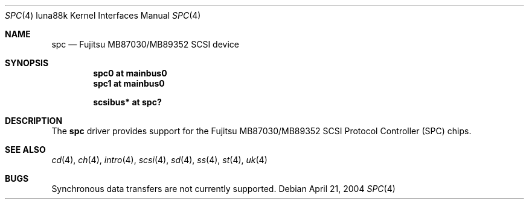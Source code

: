 .\"	$OpenBSD: spc.4,v 1.1 2004/04/21 15:59:57 miod Exp $
.\"	$NetBSD: spc.4,v 1.1 2003/08/01 02:36:04 tsutsui Exp $
.\"
.\" Copyright (c) 2003 Izumi Tsutsui.  All rights reserved.
.\"
.\" Redistribution and use in source and binary forms, with or without
.\" modification, are permitted provided that the following conditions
.\" are met:
.\" 1. Redistributions of source code must retain the above copyright
.\"    notice, this list of conditions and the following disclaimer.
.\" 2. Redistributions in binary form must reproduce the above copyright
.\"    notice, this list of conditions and the following disclaimer in the
.\"    documentation and/or other materials provided with the distribution.
.\" 3. The name of the author may not be used to endorse or promote products
.\"    derived from this software without specific prior written permission.
.\"
.\" THIS SOFTWARE IS PROVIDED BY THE AUTHOR ``AS IS'' AND ANY EXPRESS OR
.\" IMPLIED WARRANTIES, INCLUDING, BUT NOT LIMITED TO, THE IMPLIED WARRANTIES
.\" OF MERCHANTABILITY AND FITNESS FOR A PARTICULAR PURPOSE ARE DISCLAIMED.
.\" IN NO EVENT SHALL THE AUTHOR BE LIABLE FOR ANY DIRECT, INDIRECT,
.\" INCIDENTAL, SPECIAL, EXEMPLARY, OR CONSEQUENTIAL DAMAGES (INCLUDING, BUT
.\" NOT LIMITED TO, PROCUREMENT OF SUBSTITUTE GOODS OR SERVICES; LOSS OF USE,
.\" DATA, OR PROFITS; OR BUSINESS INTERRUPTION) HOWEVER CAUSED AND ON ANY
.\" THEORY OF LIABILITY, WHETHER IN CONTRACT, STRICT LIABILITY, OR TORT
.\" (INCLUDING NEGLIGENCE OR OTHERWISE) ARISING IN ANY WAY OUT OF THE USE OF
.\" THIS SOFTWARE, EVEN IF ADVISED OF THE POSSIBILITY OF SUCH DAMAGE.
.\"
.Dd April 21, 2004
.Dt SPC 4 luna88k
.Os
.Sh NAME
.Nm spc
.Nd Fujitsu MB87030/MB89352 SCSI device
.Sh SYNOPSIS
.Cd "spc0 at mainbus0"
.Cd "spc1 at mainbus0"
.Pp
.Cd "scsibus* at spc?"
.Sh DESCRIPTION
The
.Nm
driver provides support for the
.Tn Fujitsu
MB87030/MB89352
.Tn SCSI
Protocol Controller (SPC) chips.
.Sh SEE ALSO
.Xr cd 4 ,
.Xr ch 4 ,
.Xr intro 4 ,
.Xr scsi 4 ,
.Xr sd 4 ,
.Xr ss 4 ,
.Xr st 4 ,
.Xr uk 4
.Sh BUGS
Synchronous data transfers are not currently supported.
